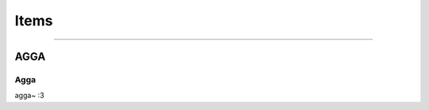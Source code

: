 **************
Items
**************

------------------------------------------------------------------------------------------------------------------------------

AGGA
==========

Agga
----------
agga~ :3
